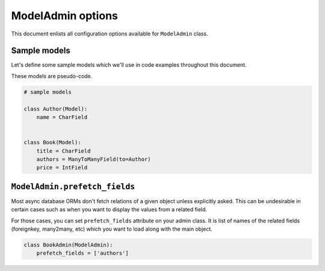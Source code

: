 ModelAdmin options
==================

This document enlists all configuration options available for ``ModelAdmin`` class.

Sample models
-------------

Let's define some sample models which we'll use in code examples throughout this
document.

These models are pseudo-code.

.. code-block:: python
    
    # sample models

    class Author(Model):
        name = CharField


    class Book(Model):
        title = CharField
        authors = ManyToManyField(to=Author)
        price = IntField


``ModelAdmin.prefetch_fields``
------------------------------

Most async database ORMs don't fetch relations of a given object unless explicitly
asked. This can be undesirable in certain cases such as when you want to display
the values from a related field.

For those cases, you can set ``prefetch_fields`` attribute on your admin class.
It is list of names of the related fields (foreignkey, many2many, etc) which you
want to load along with the main object.

.. code-block:: python

    class BookAdmin(ModelAdmin):
        prefetch_fields = ['authors']
